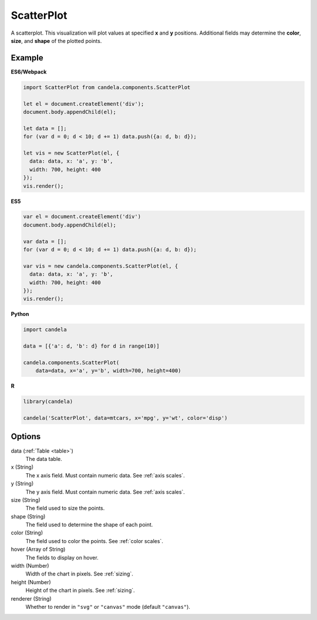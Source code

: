 ===================
    ScatterPlot
===================

A scatterplot. This visualization will plot values at specified **x** and **y**
positions. Additional fields may determine the **color**, **size**, and **shape**
of the plotted points.

Example
=======

.. raw:: html

    <div id="scatterplot-example"></div>
    <script type="text/javascript" >
        var el = document.getElementById('scatterplot-example');

        var data = [];
        for (var d = 0; d < 10; d += 1) data.push({a: d, b: d});

        var vis = new candela.components.ScatterPlot(el, {
            data: data, x: 'a', y: 'b',
            width: 700, height: 400});
        vis.render();
    </script>

**ES6/Webpack**

.. code-block:: js

    import ScatterPlot from candela.components.ScatterPlot

    let el = document.createElement('div');
    document.body.appendChild(el);

    let data = [];
    for (var d = 0; d < 10; d += 1) data.push({a: d, b: d});

    let vis = new ScatterPlot(el, {
      data: data, x: 'a', y: 'b',
      width: 700, height: 400
    });
    vis.render();

**ES5**

.. code-block:: js

    var el = document.createElement('div')
    document.body.appendChild(el);

    var data = [];
    for (var d = 0; d < 10; d += 1) data.push({a: d, b: d});

    var vis = new candela.components.ScatterPlot(el, {
      data: data, x: 'a', y: 'b',
      width: 700, height: 400
    });
    vis.render();

**Python**

.. code-block:: python

    import candela

    data = [{'a': d, 'b': d} for d in range(10)]

    candela.components.ScatterPlot(
        data=data, x='a', y='b', width=700, height=400)

**R**

.. code-block:: r

    library(candela)

    candela('ScatterPlot', data=mtcars, x='mpg', y='wt', color='disp')

Options
=======

data (:ref:`Table <table>`)
    The data table.

x (String)
    The x axis field. Must contain numeric data. See :ref:`axis scales`.

y (String)
    The y axis field. Must contain numeric data. See :ref:`axis scales`.

size (String)
    The field used to size the points.

shape (String)
    The field used to determine the shape of each point.

color (String)
    The field used to color the points. See :ref:`color scales`.

hover (Array of String)
    The fields to display on hover.

width (Number)
    Width of the chart in pixels. See :ref:`sizing`.

height (Number)
    Height of the chart in pixels. See :ref:`sizing`.

renderer (String)
    Whether to render in ``"svg"`` or ``"canvas"`` mode (default ``"canvas"``).
